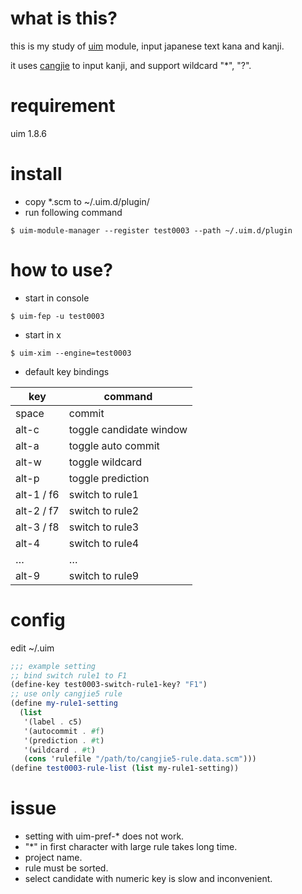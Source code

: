 
* what is this?

this is my study of [[https://github.com/uim/uim][uim]] module, input japanese text kana and kanji.

it uses [[https://en.wikipedia.org/wiki/Cangjie_input_method][cangjie]] to input kanji, and support wildcard "*", "?".

* requirement

uim 1.8.6

* install

- copy *.scm to ~/.uim.d/plugin/
- run following command

#+BEGIN_SRC
$ uim-module-manager --register test0003 --path ~/.uim.d/plugin
#+END_SRC

* how to use?

- start in console
#+BEGIN_SRC
$ uim-fep -u test0003
#+END_SRC

- start in x
#+BEGIN_SRC
$ uim-xim --engine=test0003
#+END_SRC

- default key bindings

| key        | command                 |
|------------+-------------------------|
| space      | commit                  |
| alt-c      | toggle candidate window |
| alt-a      | toggle auto commit      |
| alt-w      | toggle wildcard         |
| alt-p      | toggle prediction       |
| alt-1 / f6 | switch to rule1         |
| alt-2 / f7 | switch to rule2         |
| alt-3 / f8 | switch to rule3         |
| alt-4      | switch to rule4         |
| ...        | ...                     |
| alt-9      | switch to rule9         |

* config

edit ~/.uim

#+BEGIN_SRC scheme
;;; example setting
;; bind switch rule1 to F1
(define-key test0003-switch-rule1-key? "F1")
;; use only cangjie5 rule
(define my-rule1-setting
  (list
   '(label . c5)
   '(autocommit . #f)
   '(prediction . #t)
   '(wildcard . #t)
   (cons 'rulefile "/path/to/cangjie5-rule.data.scm")))
(define test0003-rule-list (list my-rule1-setting))
#+END_SRC

* issue

- setting with uim-pref-* does not work.
- "*" in first character with large rule takes long time.
- project name.
- rule must be sorted.
- select candidate with numeric key is slow and inconvenient.
